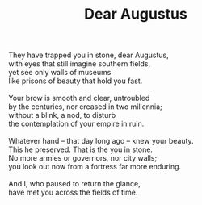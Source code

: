 :PROPERTIES:
:ID:       721400EF-B657-4723-A1E7-3ABCD6353F91
:SLUG:     dear-augustus
:LOCATION: Italy
:EDITED:   [2004-04-10 Sat]
:END:
#+filetags: :poetry:
#+title: Dear Augustus

#+BEGIN_VERSE
They have trapped you in stone, dear Augustus,
with eyes that still imagine southern fields,
yet see only walls of museums
like prisons of beauty that hold you fast.

Your brow is smooth and clear, untroubled
by the centuries, nor creased in two millennia;
without a blink, a nod, to disturb
the contemplation of your empire in ruin.

Whatever hand -- that day long ago -- knew your beauty.
This he preserved. That is the you in stone.
No more armies or governors, nor city walls;
you look out now from a fortress far more enduring.

And I, who paused to return the glance,
have met you across the fields of time.
#+END_VERSE
